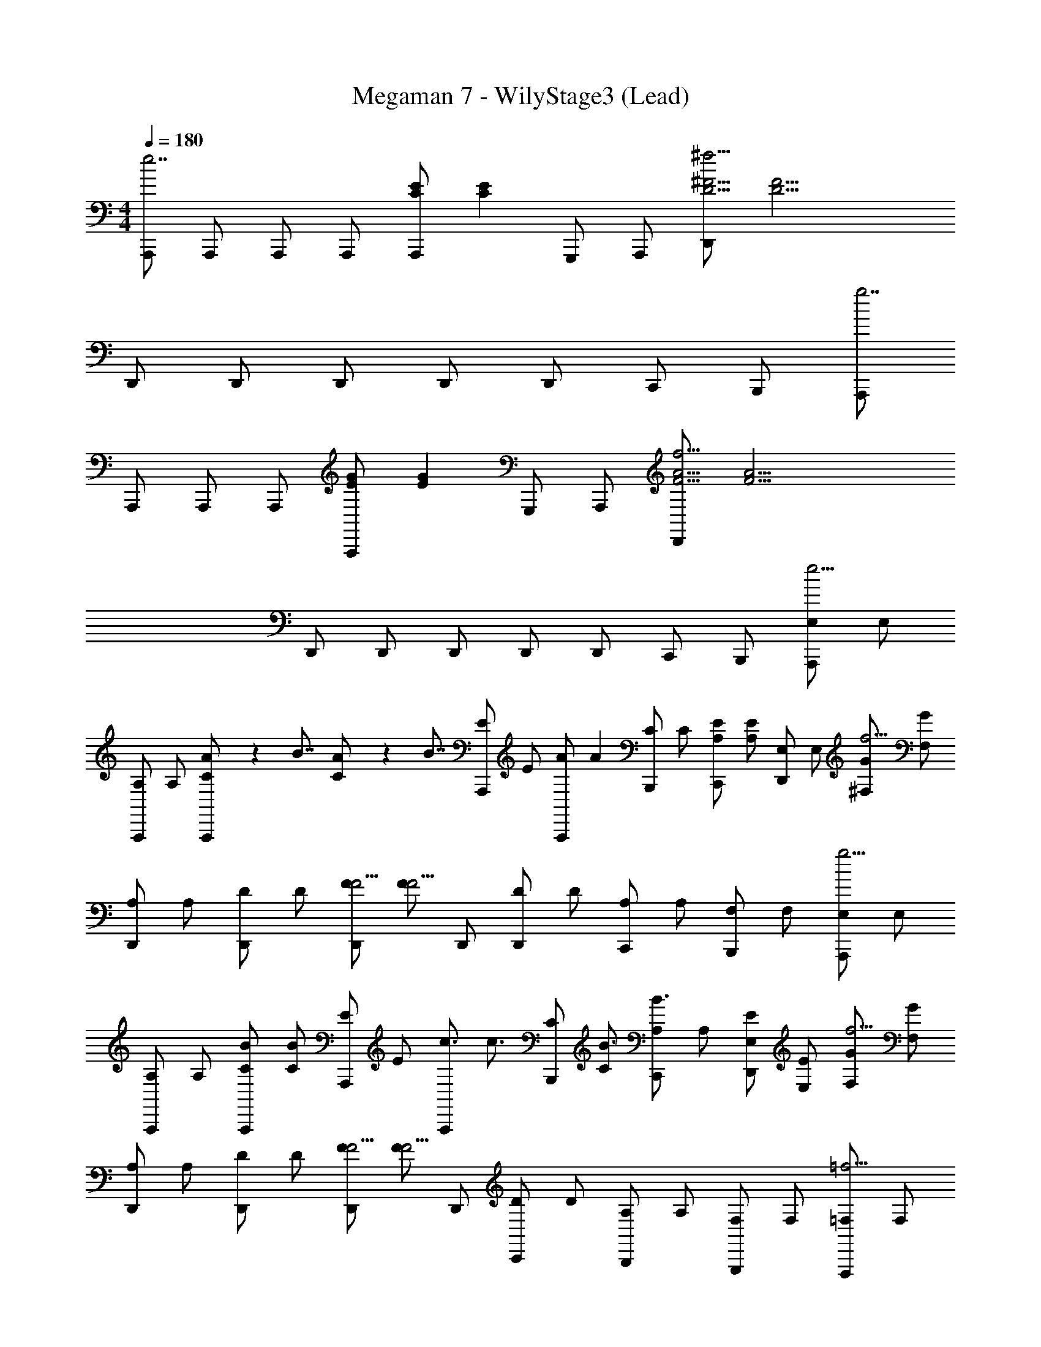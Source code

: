 X: 1
T: Megaman 7 - WilyStage3 (Lead)
Z: ABC Generated by Starbound Composer
L: 1/4
M: 4/4
Q: 1/4=180
K: C
[A,,,/e7/] A,,,/ A,,,/ A,,,/ [z/4A,,,/C4/3E4/3] [z/4C4/3E4/3] G,,,/ A,,,/ [z/4D,,/D17/4^f17/4^F17/4] [z3/4D17/4F17/4] 
D,,/ D,,/ D,,/ D,,/ D,,/ C,,/ B,,,/ [A,,,/g7/] 
A,,,/ A,,,/ A,,,/ [z/4A,,,/E4/3G4/3] [z/4E4/3G4/3] G,,,/ A,,,/ [z/4D,,/F17/4f17/4A17/4] [z3/4F17/4A17/4] 
D,,/ D,,/ D,,/ D,,/ D,,/ C,,/ B,,,/ [z/4E,/A,,,/e15/4] [z/4E,/] 
[z/4A,/A,,,/] [z/4A,/] [A/9C/A,,,/] z/72 [z/8B7/8] [A3/28C/] z/56 [z/8B7/8] [z/4E/A,,,/] [z/4E/] [z/4A,,,/A5/6] [z/4A5/6] [z/4C/B,,,/] [z/4C/] [z/4A,/C,,/E5/6] [z/4A,/E5/6] [z/4E,/D,,] [z/4E,/] [z/4^F,/G4/3f15/4] [z/4F,/G4/3] 
[z/4A,/D,,/] [z/4A,/] [z/4D/D,,/] [z/4D/] [z/4F/D,,/F9/4] [z/4F/F9/4] D,,/ [z/4D/D,,/] [z/4D/] [z/4A,/C,,/] [z/4A,/] [z/4F,/B,,,/] [z/4F,/] [z/4E,/A,,,/g15/4] [z/4E,/] 
[z/4A,/A,,,/] [z/4A,/] [z/4C/A,,,/B5/6] [z/4C/B5/6] [z/4E/A,,,/] [z/4E/] [z/4A,,,/c3/4] [z/4c3/4] [z/4C/B,,,/] [z/4C/B3/4] [z/4A,/C,,/B3/4] [z/4A,/] [z/4E,/E/D,,] [z/4E,/E/] [z/4F,/G4/3f15/4] [z/4F,/G4/3] 
[z/4A,/D,,/] [z/4A,/] [z/4D/D,,/] [z/4D/] [z/4F/D,,/F9/4] [z/4F/F9/4] D,,/ [z/4D/C,,/] [z/4D/] [z/4A,/B,,,/] [z/4A,/] [z/4F,/G,,,/] [z/4F,/] [z/4=F,/F,,,/=f15/4] [z/4F,/] 
[z/4A,/F,,,/] [z/4A,/] [G/9C/F,,,/] z/72 [z/8A7/8] [G3/28C/] z/56 [z/8A7/8] [z/4=F/F,,,/] [z/4F/] [z/4F,,,/G5/6] [z/4G5/6] [z/4C/A,,,/] [z/4C/] [z/4A,/B,,,/F5/6] [z/4A,/F5/6] [z/4F,/C,,] [z/4F,/] [z/4E,/G/e15/4] [z/4E,/G/] 
[z/4G,/C,,/E5/6] [z/4G,/E5/6] [z/4C/C,,/] [z/4C/] [z/4E/C/C,,/] [z/4E/C/] C,,/ [z/4C/C/C,,/] [z/4C/C/] [z/4G,/B,,,/D5/6] [z/4G,/D5/6] [z/4E,/A,,,/] [z/4E,/] [B,,/4B,,,/B15/4E31/4] [B,,/4D,/4E31/4] 
[D,/4F,/4B,,,/] [F,/4B,,/4] [B,,/4D,/4B,,,/] [D,/4F,/4] [F,/4B,/4B,,,/] [B,/4D,/4] [D,/4F,/4B,,,/] [F,/4B,/4] [B,/4D/4A,,,/] [D/4F,/4] [F,/4B,/4^G,,,/] [B,/4D/4] [D/4F/4E,,,] [F/4B,/4] [B,/4B,/E/] [z/4B,/] 
[z/4B,/E/E,,,/] B,/ z/4 [z/4D/^F/^F,,,/] [z/4D/] [z/4D/F/F,,,/] D/ z/4 [z/4E/^G/G,,,/] [z/4E/] [z/4E/G/B,,,/] [z/4E/] [z/4E,/A,,,/e15/4] [z/4E,/] 
[z/4A,/A,,,/] [z/4A,/] [A/9C/A,,,/] z/72 [z/8B7/8] [A3/28C/] z/56 [z/8B7/8] [z/4E/A,,,/] [z/4E/] [z/4A,,,/A5/6] [z/4A5/6] [z/4C/B,,,/] [z/4C/] [z/4A,/C,,/E5/6] [z/4A,/E5/6] [z/4E,/D,,] [z/4E,/] [z/4^F,/=G4/3^f15/4] [z/4F,/G4/3] 
[z/4A,/D,,/] [z/4A,/] [z/4D/D,,/] [z/4D/] [z/4F/D,,/F9/4] [z/4F/F9/4] D,,/ [z/4D/D,,/] [z/4D/] [z/4A,/C,,/] [z/4A,/] [z/4F,/B,,,/] [z/4F,/] [z/4E,/A,,,/g15/4] [z/4E,/] 
[z/4A,/A,,,/] [z/4A,/] [z/4C/A,,,/B5/6] [z/4C/B5/6] [z/4E/A,,,/] [z/4E/] [z/4A,,,/c3/4] [z/4c3/4] [z/4C/B,,,/] [z/4C/B3/4] [z/4A,/C,,/B3/4] [z/4A,/] [z/4E,/E/D,,] [z/4E,/E/] [z/4F,/G4/3f11/4] [z/4F,/G4/3] 
[z/4A,/D,,/] [z/4A,/] [z/4D/D,,/] [z/4D/] [z/4F/D,,/F9/4] [z/4F/F9/4] D,,/ [z/4D/C,,/] [z/4D/] [z/4A,/B,,,/d5/6] [z/4A,/] [z/4F,/=G,,,/] [z/4F,/] [z/4=F,/=F,,,/c15/4] [z/4F,/] 
[z/4A,/F,,,/] [z/4A,/] [e/9C/F,,,/] z/72 [z/8=f7/8] [e3/28C/] z/56 [z/8f7/8] [z/4=F/F,,,/] [z/4F/] [z/4F,,,/e5/6] [z/4e5/6] [z/4C/E,,,/] [z/4C/] [z/4A,/F,,,/d5/6] [z/4A,/d5/6] [z/4F,/G,,,] [z/4F,/] [z/4D,/e7/4B15/4] [z/4D,/e7/4] 
[z/4G,/G,,,/] [z/4G,/] [z/4B,/G,,,/] [z/4B,/] [z/4D/G,,,/] [z/4D/] [z/4G,,,/G7/4] [z/4G7/4] [z/4B,/F,,,/] [z/4B,/] [z/4G,/G,,,/] [z/4G,/] [z/4D,/A,,,] [z/4D,/] [z/4A,,/c31/4A31/4] [z/4A,,/A31/4] 
[z/4C,/A,,,/] [z/4C,/] [z/4E,/A,,,/] [z/4E,/] [z/4A,,/A,,,/] [z/4A,,/] [z/4C,/A,,,/] [z/4C,/] [z/4E,/A,,,/] [z/4E,/] [z/4A,/A,,,/] [z/4A,/] [z/4C,/A,,,/] [z/4C,/] [E,/4A,,,/] [E,/4A,/4] 
[A,/4C/4A,,,/] [C/4E,/4] [E,/4A,/4A,,,/] [A,/4C/4] [C/4E/4A,,,/] [E/4A,/4] [A,/4C/4G,,,/] [C/4E/4] [E/4A/4G,,,/] [A/4C/4] [C/4E/4G,,,/] [E/4A/4] [A/4c/4G,,,/] [c/4e/4] [e/4F,,,/C7/A7/] z/4 
F,,,/ [z/4F5/6] [z3/4F5/6] [z/4E5/6] [z/4E5/6] F,,,/ [z/4D/E,,,/] [z/4D/] [z/4F,,,/B,9/4D17/4B17/4] [z/4B,9/4] G,,,/ 
G,,,/ z [z/4B,3/4] [z/4B,3/4] [z/4G,,,/] [z/4C3/4] [F,,,/C3/4] [z/4D/G,,,/] [z/4D/] [z/4E,,,/B,4/3^G4/3E4/3] [z/4E4/3] 
E,,,/ z/ [=G/8E4/3B4/3] [z/8^G29/24] =G/8 [z5/8^G29/24] E,,,/ [z/4^G,,,/G5/6d5/6E5/6] [z/4E5/6] B,,,/ [z/4D/A,,,/E7/4c7/4] [z/4D/] 
[z/4E/A,,,/] [z/4E/] [z/4D/] [z/4D/] [z/4C5/6] [z/4C5/6] [z/C7/4A7/4] [z/4A,/A,,,/] [z/4A,/] [z/4B,/B,,,/] [z/4B,/] [z/4C/C,,/] [z/4C/] [z/4B,,,/B,5/^D23/4B23/4] [z/4B,5/] 
B,,,/ z/ B,,,/ B,,,/ [z/4B,/B,,,/] [z/4B,/] [z/4D/] [z/4D/] [z/4^F/B,,,/] [z/4F/] [z/4B,,,/A7/4] [z/4A7/4] 
B,,,/ z/ B,,,/ [z/4B,,,/A3/4C7/4A7/4] [z/4A3/4] [z/4A,,,/] [z/4B3/4] [G,,,/B3/4] [z/4A/^F,,,/] [z/4A/] [z/4E7/4B,7/4G7/4E,,,7/4] [E7/4G7/4] 
[z/4F7/4C7/4A7/4E,,,7/4] [F7/4A7/4] [z/4G/B/E,,,/B,5/6] [z/4G/B/] E,,,/ [z/4E,,,/B,5/6B,5/6E5/6] [z/4B,5/6E5/6] E,,,/ 
[z/4E,,,/=D5/6C5/6F5/6] [z/4D5/6F5/6] E,,,/ [z/4F,,,/E5/6D5/6G5/6] [z/4E5/6G5/6] G,,,/ [z/4E/A/A,,,/E15/4] [z/4E/A/] [z/4E/A/A,,,/] [z/4E/A/] [z/4G/B/A,,,/] [z/4G/B/] [z/4A,,,/A5/6c5/6] [z/4A5/6c5/6] 
A,,,/ [z/4A,,,/E4/3A4/3] [z/4E4/3A4/3] A,,,/ =G,,,/ [z/4=F/A/=F,,,/C15/4] [z/4F/A/] [z/4F/A/F,,,/] [z/4F/A/] [z/4=G/B/F,,,/] [z/4G/B/] [z/4F,,,/A5/6c5/6] [z/4A5/6c5/6] 
F,,,/ [z/4F,,,/F4/3A4/3] [z/4F4/3A4/3] A,,,/ C,,/ [z/4D,,/B7/4d7/4B,15/4] [z/4B7/4d7/4] D,,/ D,,/ D,,/ 
[z/4D,,/B3/4d3/4] [z/4B3/4d3/4] [z/4D,,/] [z/4A3/4c3/4] [B,,,/A3/4c3/4] [z/4^G/B/D,,/] [z/4G/B/] [z/4E,,/E4/3^G,4/3A4/3] [z/4E4/3A4/3] E,,/ E,,/ [z/4E,,/B,4/3B,4/3G4/3] [z/4B,4/3G4/3] 
E,,/ D,,/ [z/4C,,/G,5/6G5/6E5/6] [z/4G,5/6E5/6] B,,,/ [z/4E/A/A,,,/E15/4] [z/4E/A/] [z/4E/A/A,,,/] [z/4E/A/] [z/4G/B/A,,,/] [z/4G/B/] [z/4A,,,/A5/6c5/6] [z/4A5/6c5/6] 
A,,,/ [z/4A,,,/E4/3A4/3] [z/4E4/3A4/3] A,,,/ G,,,/ [z/4F/A/F,,,/C15/4] [z/4F/A/] [z/4F/A/F,,,/] [z/4F/A/] [z/4=G/B/F,,,/] [z/4G/B/] [z/4F,,,/A5/6c5/6] [z/4A5/6c5/6] 
F,,,/ [z/4F,,,/F4/3A4/3] [z/4F4/3A4/3] A,,,/ C,,/ [z/4D,,/A7/4d7/4B,15/4] [z/4A7/4d7/4] D,,/ D,,/ D,,/ 
[z/4D,,/A3/4d3/4] [z/4A3/4d3/4] [z/4D,,/] [z/4F3/4A3/4] [B,,,/F3/4A3/4] [z/4A/d/D,,/] [z/4A/d/] [z/4E,,/d4/3G,4/3f4/3] [z/4d4/3f4/3] E,,/ E,,/ [z/4E,,/B,4/3B9/4e9/4] [z/4B9/4e9/4] 
E,,/ B,,,/ [^G,,,/^G5/6] E,,,/ [z/4C/C/A/F,,,/] [z/4F,/A/] F,,,/ z/ [z/4F,,,/C7/4C7/4A7/4] [z3/4A7/4F,9/4] 
F,,,/ E,,,/ [B,/4B,/4=G/4F,,,/] [G/4C/4C/4A/4] [A/4D/D/B/=G,,,/] [z/4=G,/B/] G,,,/ z/ [z/4G,,,/D7/4D7/4B7/4] [z3/4B7/4G,9/4] 
G,,,/ F,,,/ [C/4C/4A/4G,,,/] [A/4D/4D/4B/4] [B/4E/E/c/A,,,/] [z/4A,/c/] A,,,/ z/ [z/4A,,,/E5/6E5/6c5/6] [z3/4A,5/6c5/6] 
[z/4E/E/c/A,,,/] [z/4A,/c/] [z/4D/D/B/G,,,/] [z/4G,/B/] [z/4E/E/c/A,,,/] [z/4A,/c/] [z/4A,,,/A5/6A5/6e5/6] [z/4C5/6e5/6] A,,,/ [z/4G5/6G5/6d5/6] [z/4B,5/6d5/6] A,,,/ [z/4E5/6E5/6c5/6] [z/4A,5/6c5/6] 
G,,,/ [z/4F,,,/D5/6D5/6B5/6] [z/4G,5/6B5/6] E,,,/ [z/4C/C/A/F,,,/] [z/4F,/A/] F,,,/ z/ [z/4F,,,/C7/4C7/4A7/4] [z3/4A7/4F,9/4] 
F,,,/ E,,,/ [B,/4B,/4G/4F,,,/] [G/4C/4C/4A/4] [A/4D/D/B/G,,,/] [z/4G,/B/] G,,,/ z/ [z/4G,,,/D7/4D7/4B7/4] [z3/4B7/4G,9/4] 
G,,,/ F,,,/ [E/4E/4c/4G,,,/] [c/4F/4F/4d/4] [d/4B,/B,/^G/E,,,/] [z/4E,/G/] E,,,/ z/ [z/4E,,,/B,5/6B,5/6G5/6] [z3/4E,5/6G5/6] 
[z/4B,/B,/G/E,,,/] [z/4E,/G/] [z/4D/C/A/] [z/4F,/A/] [z/4E/E/B/E,,,/] [z/4^G,/B/] [z/4G/G/e/E,,,/] [z/4B,/e/] E,,,/ z/ [z/4E,,,/G5/6G5/6e5/6] [z3/4B,5/6e5/6] 
[z/4F/F/d/^F,,,/] [z/4A,/d/] [z/4E/E/c/^G,,,/] [z/4G,/c/] [z/4E/E/B/B,,,/] [z/4G,/B/] [z/4E,/A,,,/e15/4] [z/4E,/] [z/4A,/A,,,/] [z/4A,/] [A/9C/A,,,/] z/72 [z/8B7/8] [A3/28C/] z/56 [z/8B7/8] [z/4E/A,,,/] [z/4E/] [z/4A,,,/A5/6] [z/4A5/6] 
[z/4C/B,,,/] [z/4C/] [z/4A,/C,,/E5/6] [z/4A,/E5/6] [z/4E,/D,,] [z/4E,/] [z/4^F,/=G4/3^f15/4] [z/4F,/G4/3] [z/4A,/D,,/] [z/4A,/] [z/4D/D,,/] [z/4D/] [z/4^F/D,,/F9/4] [z/4F/F9/4] D,,/ 
[z/4D/D,,/] [z/4D/] [z/4A,/C,,/] [z/4A,/] [z/4F,/B,,,/] [z/4F,/] [z/4E,/A,,,/g15/4] [z/4E,/] [z/4A,/A,,,/] [z/4A,/] [z/4C/A,,,/B5/6] [z/4C/B5/6] [z/4E/A,,,/] [z/4E/] [z/4A,,,/c3/4] [z/4c3/4] 
[z/4C/B,,,/] [z/4C/B3/4] [z/4A,/C,,/B3/4] [z/4A,/] [z/4E,/E/D,,] [z/4E,/E/] [z/4F,/G4/3f15/4] [z/4F,/G4/3] [z/4A,/D,,/] [z/4A,/] [z/4D/D,,/] [z/4D/] [z/4F/D,,/F9/4] [z/4F/F9/4] D,,/ 
[z/4D/C,,/] [z/4D/] [z/4A,/B,,,/] [z/4A,/] [z/4F,/=G,,,/] [z/4F,/] [z/4=F,/=F,,,/=f15/4] [z/4F,/] [z/4A,/F,,,/] [z/4A,/] [G/9C/F,,,/] z/72 [z/8A7/8] [G3/28C/] z/56 [z/8A7/8] [z/4=F/F,,,/] [z/4F/] [z/4F,,,/G5/6] [z/4G5/6] 
[z/4C/A,,,/] [z/4C/] [z/4A,/B,,,/F5/6] [z/4A,/F5/6] [z/4F,/C,,] [z/4F,/] [z/4E,/G/e15/4] [z/4E,/G/] [z/4=G,/C,,/E5/6] [z/4G,/E5/6] [z/4C/C,,/] [z/4C/] [z/4E/C/C,,/] [z/4E/C/] C,,/ 
[z/4C/C/C,,/] [z/4C/C/] [z/4G,/B,,,/D5/6] [z/4G,/D5/6] [z/4E,/A,,,/] [z/4E,/] [B,,/4B,,,/B15/4E31/4] [B,,/4D,/4E31/4] [D,/4F,/4B,,,/] [F,/4B,,/4] [B,,/4D,/4B,,,/] [D,/4F,/4] [F,/4B,/4B,,,/] [B,/4D,/4] [D,/4F,/4B,,,/] [F,/4B,/4] 
[B,/4D/4A,,,/] [D/4F,/4] [F,/4B,/4^G,,,/] [B,/4D/4] [D/4F/4E,,,] [F/4B,/4] [B,/4B,/E/] [z/4B,/] [z/4B,/E/E,,,/] B,/ z/4 [z/4D/^F/^F,,,/] [z/4D/] [z/4D/F/F,,,/] D/ z/4 
[z/4E/^G/G,,,/] [z/4E/] [z/4E/G/B,,,/] [z/4E/] [z/4E,/A,,,/e15/4] [z/4E,/] [z/4A,/A,,,/] [z/4A,/] [A/9C/A,,,/] z/72 [z/8B7/8] [A3/28C/] z/56 [z/8B7/8] [z/4E/A,,,/] [z/4E/] [z/4A,,,/A5/6] [z/4A5/6] [z/4C/B,,,/] [z/4C/] 
[z/4A,/C,,/E5/6] [z/4A,/E5/6] [z/4E,/D,,] [z/4E,/] [z/4^F,/=G4/3^f15/4] [z/4F,/G4/3] [z/4A,/D,,/] [z/4A,/] [z/4D/D,,/] [z/4D/] [z/4F/D,,/F9/4] [z/4F/F9/4] D,,/ [z/4D/D,,/] [z/4D/] 
[z/4A,/C,,/] [z/4A,/] [z/4F,/B,,,/] [z/4F,/] [z/4E,/A,,,/g15/4] [z/4E,/] [z/4A,/A,,,/] [z/4A,/] [z/4C/A,,,/B5/6] [z/4C/B5/6] [z/4E/A,,,/] [z/4E/] [z/4A,,,/c3/4] [z/4c3/4] [z/4C/B,,,/] [z/4C/B3/4] 
[z/4A,/C,,/B3/4] [z/4A,/] [z/4E,/E/D,,] [z/4E,/E/] [z/4F,/G4/3f11/4] [z/4F,/G4/3] [z/4A,/D,,/] [z/4A,/] [z/4D/D,,/] [z/4D/] [z/4F/D,,/F9/4] [z/4F/F9/4] D,,/ [z/4D/C,,/] [z/4D/] 
[z/4A,/B,,,/d5/6] [z/4A,/] [z/4F,/=G,,,/] [z/4F,/] [z/4=F,/=F,,,/c15/4] [z/4F,/] [z/4A,/F,,,/] [z/4A,/] [e/9C/F,,,/] z/72 [z/8=f7/8] [e3/28C/] z/56 [z/8f7/8] [z/4=F/F,,,/] [z/4F/] [z/4F,,,/e5/6] [z/4e5/6] [z/4C/E,,,/] [z/4C/] 
[z/4A,/F,,,/d5/6] [z/4A,/d5/6] [z/4F,/G,,,] [z/4F,/] [z/4D,/e7/4B15/4] [z/4D,/e7/4] [z/4G,/G,,,/] [z/4G,/] [z/4B,/G,,,/] [z/4B,/] [z/4D/G,,,/] [z/4D/] [z/4G,,,/G7/4] [z/4G7/4] [z/4B,/F,,,/] [z/4B,/] 
[z/4G,/G,,,/] [z/4G,/] [z/4D,/A,,,] [z/4D,/] [z/4A,,/c31/4A31/4] [z/4A,,/A31/4] [z/4C,/A,,,/] [z/4C,/] [z/4E,/A,,,/] [z/4E,/] [z/4A,,/A,,,/] [z/4A,,/] [z/4C,/A,,,/] [z/4C,/] [z/4E,/A,,,/] [z/4E,/] 
[z/4A,/A,,,/] [z/4A,/] [z/4C,/A,,,/] [z/4C,/] [E,/4A,,,/] [E,/4A,/4] [A,/4C/4A,,,/] [C/4E,/4] [E,/4A,/4A,,,/] [A,/4C/4] [C/4E/4A,,,/] [E/4A,/4] [A,/4C/4G,,,/] [C/4E/4] [E/4A/4G,,,/] [A/4C/4] 
[C/4E/4G,,,/] [E/4A/4] [A/4c/4G,,,/] [c/4e/4] [e/4F,,,/C7/A7/] z/4 F,,,/ [z/4F5/6] [z3/4F5/6] [z/4E5/6] [z/4E5/6] F,,,/ 
[z/4D/E,,,/] [z/4D/] [z/4F,,,/B,9/4D17/4B17/4] [z/4B,9/4] G,,,/ G,,,/ z [z/4B,3/4] [z/4B,3/4] [z/4G,,,/] [z/4C3/4] 
[F,,,/C3/4] [z/4D/G,,,/] [z/4D/] [z/4E,,,/B,4/3^G4/3E4/3] [z/4E4/3] E,,,/ z/ [=G/8E4/3B4/3] [z/8^G29/24] =G/8 [z5/8^G29/24] E,,,/ 
[z/4^G,,,/G5/6d5/6E5/6] [z/4E5/6] B,,,/ [z/4D/A,,,/E7/4c7/4] [z/4D/] [z/4E/A,,,/] [z/4E/] [z/4D/] [z/4D/] [z/4C5/6] [z/4C5/6] [z/C7/4A7/4] [z/4A,/A,,,/] [z/4A,/] 
[z/4B,/B,,,/] [z/4B,/] [z/4C/C,,/] [z/4C/] [z/4B,,,/B,5/^D23/4B23/4] [z/4B,5/] B,,,/ z/ B,,,/ B,,,/ [z/4B,/B,,,/] [z/4B,/] 
[z/4D/] [z/4D/] [z/4^F/B,,,/] [z/4F/] [z/4B,,,/A7/4] [z/4A7/4] B,,,/ z/ B,,,/ [z/4B,,,/A3/4C7/4A7/4] [z/4A3/4] [z/4A,,,/] [z/4B3/4] 
[G,,,/B3/4] [z/4A/^F,,,/] [z/4A/] [z/4E7/4B,7/4G7/4E,,,7/4] [E7/4G7/4] [z/4F7/4C7/4A7/4E,,,7/4] [F7/4A7/4] 
[z/4G/B/E,,,/B,5/6] [z/4G/B/] E,,,/ [z/4E,,,/B,5/6B,5/6E5/6] [z/4B,5/6E5/6] E,,,/ [z/4E,,,/=D5/6C5/6F5/6] [z/4D5/6F5/6] E,,,/ [z/4F,,,/E5/6D5/6G5/6] [z/4E5/6G5/6] G,,,/ 
[z/4E/A/A,,,/E15/4] [z/4E/A/] [z/4E/A/A,,,/] [z/4E/A/] [z/4G/B/A,,,/] [z/4G/B/] [z/4A,,,/A5/6c5/6] [z/4A5/6c5/6] A,,,/ [z/4A,,,/E4/3A4/3] [z/4E4/3A4/3] A,,,/ =G,,,/ 
[z/4=F/A/=F,,,/C15/4] [z/4F/A/] [z/4F/A/F,,,/] [z/4F/A/] [z/4=G/B/F,,,/] [z/4G/B/] [z/4F,,,/A5/6c5/6] [z/4A5/6c5/6] F,,,/ [z/4F,,,/F4/3A4/3] [z/4F4/3A4/3] A,,,/ C,,/ 
[z/4D,,/B7/4d7/4B,15/4] [z/4B7/4d7/4] D,,/ D,,/ D,,/ [z/4D,,/B3/4d3/4] [z/4B3/4d3/4] [z/4D,,/] [z/4A3/4c3/4] [B,,,/A3/4c3/4] [z/4^G/B/D,,/] [z/4G/B/] 
[z/4E,,/E4/3^G,4/3A4/3] [z/4E4/3A4/3] E,,/ E,,/ [z/4E,,/B,4/3B,4/3G4/3] [z/4B,4/3G4/3] E,,/ D,,/ [z/4C,,/G,5/6G5/6E5/6] [z/4G,5/6E5/6] B,,,/ 
[z/4E/A/A,,,/E15/4] [z/4E/A/] [z/4E/A/A,,,/] [z/4E/A/] [z/4G/B/A,,,/] [z/4G/B/] [z/4A,,,/A5/6c5/6] [z/4A5/6c5/6] A,,,/ [z/4A,,,/E4/3A4/3] [z/4E4/3A4/3] A,,,/ G,,,/ 
[z/4F/A/F,,,/C15/4] [z/4F/A/] [z/4F/A/F,,,/] [z/4F/A/] [z/4=G/B/F,,,/] [z/4G/B/] [z/4F,,,/A5/6c5/6] [z/4A5/6c5/6] F,,,/ [z/4F,,,/F4/3A4/3] [z/4F4/3A4/3] A,,,/ C,,/ 
[z/4D,,/A7/4d7/4B,15/4] [z/4A7/4d7/4] D,,/ D,,/ D,,/ [z/4D,,/A3/4d3/4] [z/4A3/4d3/4] [z/4D,,/] [z/4F3/4A3/4] [B,,,/F3/4A3/4] [z/4A/d/D,,/] [z/4A/d/] 
[z/4E,,/d4/3G,4/3f4/3] [z/4d4/3f4/3] E,,/ E,,/ [z/4E,,/B,4/3B9/4e9/4] [z/4B9/4e9/4] E,,/ B,,,/ [^G,,,/^G5/6] E,,,/ 
[z/4C/C/A/F,,,/] [z/4F,/A/] F,,,/ z/ [z/4F,,,/C7/4C7/4A7/4] [z3/4A7/4F,9/4] F,,,/ E,,,/ [B,/4B,/4=G/4F,,,/] [G/4C/4C/4A/4] 
[A/4D/D/B/=G,,,/] [z/4=G,/B/] G,,,/ z/ [z/4G,,,/D7/4D7/4B7/4] [z3/4B7/4G,9/4] G,,,/ F,,,/ [C/4C/4A/4G,,,/] [A/4D/4D/4B/4] 
[B/4E/E/c/A,,,/] [z/4A,/c/] A,,,/ z/ [z/4A,,,/E5/6E5/6c5/6] [z3/4A,5/6c5/6] [z/4E/E/c/A,,,/] [z/4A,/c/] [z/4D/D/B/G,,,/] [z/4G,/B/] [z/4E/E/c/A,,,/] [z/4A,/c/] 
[z/4A,,,/A5/6A5/6e5/6] [z/4C5/6e5/6] A,,,/ [z/4G5/6G5/6d5/6] [z/4B,5/6d5/6] A,,,/ [z/4E5/6E5/6c5/6] [z/4A,5/6c5/6] G,,,/ [z/4F,,,/D5/6D5/6B5/6] [z/4G,5/6B5/6] E,,,/ 
[z/4C/C/A/F,,,/] [z/4F,/A/] F,,,/ z/ [z/4F,,,/C7/4C7/4A7/4] [z3/4A7/4F,9/4] F,,,/ E,,,/ [B,/4B,/4G/4F,,,/] [G/4C/4C/4A/4] 
[A/4D/D/B/G,,,/] [z/4G,/B/] G,,,/ z/ [z/4G,,,/D7/4D7/4B7/4] [z3/4B7/4G,9/4] G,,,/ F,,,/ [E/4E/4c/4G,,,/] [c/4F/4F/4d/4] 
[d/4B,/B,/^G/E,,,/] [z/4E,/G/] E,,,/ z/ [z/4E,,,/B,5/6B,5/6G5/6] [z3/4E,5/6G5/6] [z/4B,/B,/G/E,,,/] [z/4E,/G/] [z/4D/C/A/] [z/4F,/A/] [z/4E/E/B/E,,,/] [z/4^G,/B/] 
[z/4G/G/e/E,,,/] [z/4B,/e/] E,,,/ z/ [z/4E,,,/G5/6G5/6e5/6] [z3/4B,5/6e5/6] [z/4F/F/d/^F,,,/] [z/4A,/d/] [z/4E/E/c/^G,,,/] [z/4G,/c/] [z/4E/E/B/B,,,/] [G,/B/] 
